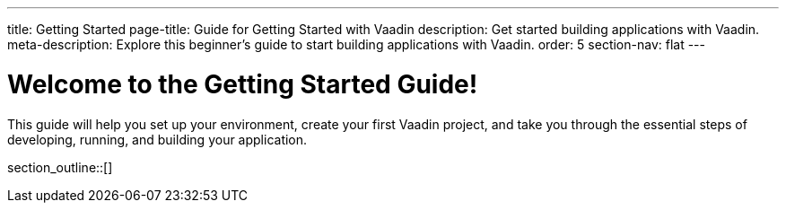 ---
title: Getting Started
page-title: Guide for Getting Started with Vaadin
description: Get started building applications with Vaadin.
meta-description: Explore this beginner's guide to start building applications with Vaadin.
order: 5
section-nav: flat
---

= Welcome to the Getting Started Guide!

This guide will help you set up your environment, create your first Vaadin project, and take you through the essential steps of developing, running, and building your application.

section_outline::[]
